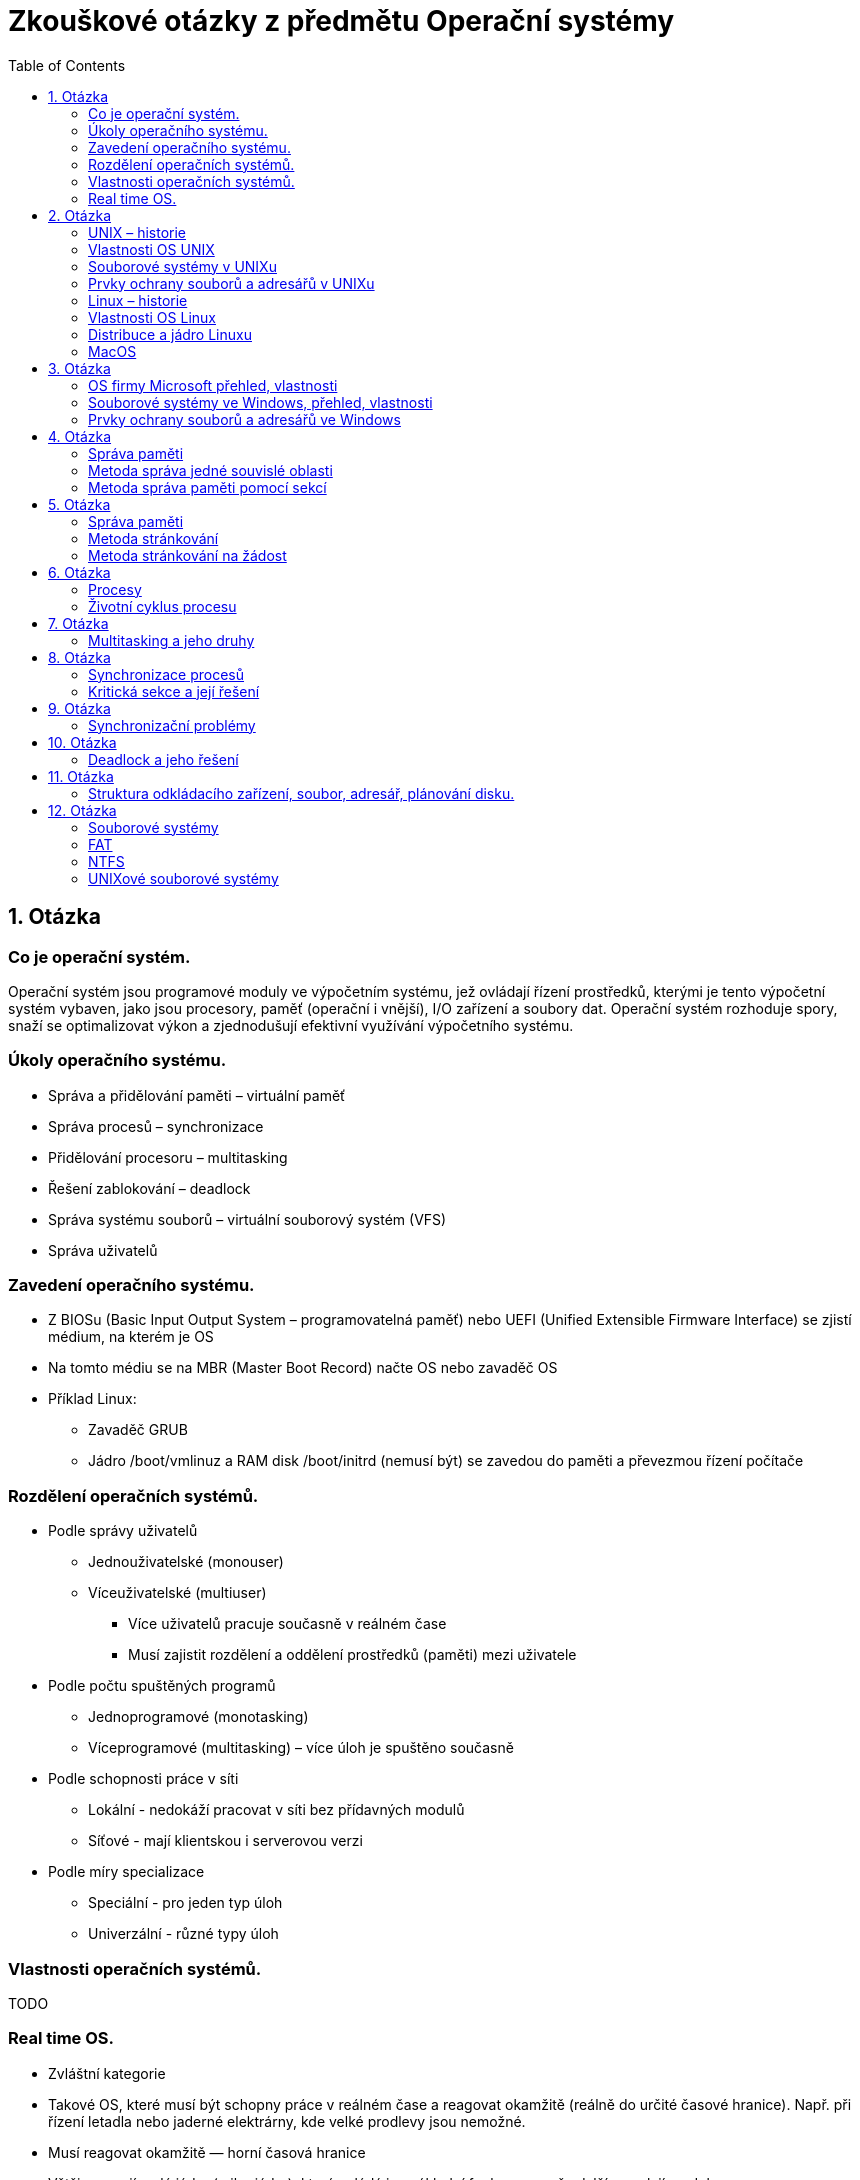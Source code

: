 Zkouškové otázky z předmětu Operační systémy
============================================
:toc: 
:imagesdir: ./pics/

== 1. Otázka ==
=== Co je operační systém. 
Operační systém jsou programové
moduly ve výpočetním systému, jež
ovládají řízení prostředků, kterými je
tento výpočetní systém vybaven, jako
jsou procesory, paměť (operační i
vnější), I/O zařízení a soubory dat.
Operační systém rozhoduje spory, snaží
se optimalizovat výkon a zjednodušují
efektivní využívání výpočetního
systému.

===  Úkoly operačního systému. 
* Správa a přidělování paměti – virtuální paměť
* Správa procesů – synchronizace
* Přidělování procesoru – multitasking
* Řešení zablokování – deadlock
* Správa systému souborů – virtuální souborový systém (VFS)
* Správa uživatelů

===  Zavedení operačního systému. 
* Z BIOSu (Basic Input Output System –
programovatelná paměť) nebo UEFI (Unified
Extensible Firmware Interface) se zjistí
médium, na kterém je OS
* Na tomto médiu se na MBR (Master Boot
Record) načte OS nebo zavaděč OS
* Příklad Linux:
** Zavaděč GRUB
** Jádro /boot/vmlinuz a RAM disk /boot/initrd
(nemusí být) se zavedou do paměti a
převezmou řízení počítače

=== Rozdělení operačních systémů. 
* Podle správy uživatelů
** Jednouživatelské (monouser)
** Víceuživatelské (multiuser)
*** Více uživatelů pracuje současně v reálném čase
*** Musí zajistit rozdělení a oddělení prostředků (paměti) mezi uživatele
* Podle počtu spuštěných programů
** Jednoprogramové (monotasking)
** Víceprogramové (multitasking) – více úloh je spuštěno současně
* Podle schopnosti práce v síti
** Lokální - nedokáží pracovat v síti bez přídavných modulů
** Síťové - mají klientskou i serverovou verzi
* Podle míry specializace
** Speciální - pro jeden typ úloh
** Univerzální - různé typy úloh

===  Vlastnosti operačních systémů. 
TODO

===  Real time OS.
* Zvláštní kategorie
* Takové OS, které musí být schopny práce v reálném čase a reagovat okamžitě (reálně do určité časové hranice). Např. při řízení letadla nebo jaderné elektrárny, kde velké prodlevy jsou nemožné.
* Musí reagovat okamžitě — horní časová hranice
* Většinou mají malé jádro (mikrojádro), které ovládá jen základní funkce a na vše další se volají moduly
* Příklady:
** QNX
** RTLinux – rozšíření jádra Linuxu
** RTX — RealTime eXtension – nadstavba pro Windows

== 2. Otázka
=== UNIX – historie
* Druhá polovina šedesátých let
* Vyvinut ze systému Multics
* Původně vyvinut jako systém pro zpracování textů
* Autoři Ken Thompson a Denis Ritchie
* Název vymyslel Brian Kernighan
* Původně napsán v jazyce B, z kterého byl
* Vyvinut v r. 1971 jazyk C

=== Vlastnosti OS UNIX
* Multiprogramový
* Multiuživatelský
* Víceprocesorový
* S terminálovým přístupem
* Operační systém UNIX musí uživateli u terminálu vytvořit pocit, že počítač schovaný za terminálem je pouze" jeho.
* Jádro běží v privilegovaném režimu
* Obvykle je tvořeno jedním souborem – monolitický systém (v Linuxu /boot/vmlinuz)
* Vše ostatní běží v uživatelském režimu

=== Souborové systémy v UNIXu
* Systém souborů extended FS, (e2fs, e4fs) XFS (Linux), ufs (Solaris), HFS (OS X)
* UNIX (Linux) má jednotnou strukturu adresářů – měla by být jednotná na všech systémech
* Norma POSIX a POSIX-2
* Extended
** Verze Ext (již se nepoužívá), Ext2, Ext3 a Ext4
** Bloky mají velikost 512, 1024, 2048 nebo 4096 B.
** První blok je boot blok.
** Další bloky jsou rozděleny do skupin, každá obsahuje superblok s informacemi o celém disku - při poškození jednoho se použije jiny.
** Informace o souborech jsou v tzv. i-node (i-uzel).
** Volné místo se eviduje v řetězovém seznamu.
** Moznost použít odkazy (linky)
* XFS - Žurnálovací systém. 64 bitový - velikost souboru i souborového systému téměř neomezena. Jsou žurnálována metadata ale ne samotná data - rychlejší ale méně bezpečný než ext4.
* ZFS - Zettabyte File System. 128 bitový systém. Má v sobe přímo integrován manažer logických oddílů. Až 1 ZB dat (1 ZB = 1 bilion TB). Umí automaticky opravovat chyby.
* BTRFS - souborový systém podobny ZFS, založený na B stromech.
* APFS – Apple File System (Starší HFS+) – pro Macos

=== Prvky ochrany souborů a adresářů v UNIXu

Prvky ochrany se určují zvlášť pro:

* majitele souboru (u - user)
* skupinu uživatelů (g - group)
* ostatní, svět (o - other)
* všechny (a - all)

Přidělují se práva pro:

* soubor
** čtení (r)
** zápis (w)
** provedení (spuštění - x)
* adresář
** výpis obsahu (r)
** přejmenování (smazání) (w)
** vstup do adresáře (x)

=== Linux – historie 
Linux vytvořil student Linus Torvalds pomocí operačního systému Minix profesora Tannenbauma v roce 1991

* Tento svůj systém oznámil v mailové konferenci 25. srpna 1991 V té době studoval na univerzitě v Helsinkách informatiku ve druhém ročníku
* Používal PC 386 s 4 MB paměti

=== Vlastnosti OS Linux
* Operační systém Linux je volně šiřitelný OS typu UNIX. Jeho autorem je Linus Torvalds a mnoho dalších programátorů v Internetu. Jádro Linuxu je volně šiřitelné (public domain) podle pravidel GNU General Public License (licence používaná u softwaru GNU).
* Základem Linuxu je jádro, které je vlastně samotný Linux. K němu se potom nabalují další programy
* Množiny programů tvoří distribuce
* Existuje stovky distribucí 

=== Distribuce a jádro Linuxu
Balíky programů, dané dohromady nějakou firmou nebo skupinou lidí

* komerční – platí se buď přímo za média (obvykle lze stáhnout zdarma verzi z ftp) nebo za podporu a manuály
* nekomerční
* překládané – uživatel si stáhne zdrojové texty a distribuci si sám přeloží
* live – pracují přímo z CD, není nutný HD

Linux je možno instalovat z CD (DVD), USB disku nebo po síti (FTP, lokální síť)
* I v druhém případě potřebujeme instalační USB disk nebo CD ze kterého se zavede základní systém
* Je možná i síťová instalace s nabootováním přes síť, ale musí to zvládat síťová karta
* V případě překládané instalace se zavede základní systém a překladač z CD nebo USB disku, pak se z internetu stáhnou zdrojové kódy a celý systém se přeloží

=== MacOS
* Vlastní operační systém
* Nebyl nikdy portován pro jiné platformy
* Verze 1 až 9
* Verze 1 až 8.1 pro M86k procesor
* Verze 7.2 až 9 pro PPC
* Od verze 8.0 pro G3 procesor
* Od 8.6 pro G4 procesor
* Verze 1 až 7.5.5 jsou volně šiřitelné
* Verze 7.6 a novější ne
* MacOS X

Vývoj:

* Systém 4.2 podpora 32 MB disků
* Systém 5 – v prodeji velmi krátce
* Systém 6 barvy
* Systém 7 - nazván jako první MacOS 7

MacOS 7:

* Multitasking
* Odpadkový koš
* Sdílení souborů, Apple Talk
* Aliasy (linky) – fungovaly i když byl cílový soubor překopírován
* Doplňky – extension
* Ovládací panely
* Apple menu
* AppleScript
* TrueType fonty
* Více disket, později na CD

iOS:

* Operační systém pro přenosná zařízení
* iPod touch, iPad, iPhone
* Původně chtěl Apple použít Android nebo upravený Linux
* iOS je úpravou a zjednodušením Mac OS X

== 3. Otázka
=== OS firmy Microsoft přehled, vlastnosti
==== MS DOS
** V roce 1980 pro firmu IBM pro počítač IBM PC 5150
** Koupen za 50 000 dolarů od firmy Seattle Computer Products jako QDOS (Quick and Dirty Operating System)
** Upraven pro IBM PC
** Vycházel z OS CP/M
** IBM PC 5150 – procesor 8086 4,77 Mhz, 64 kB RAM, černobílý monitor, disketová jednotka, klávesnice, stál cca. 4500 dolarů
** Vlastnosti:
*** Jednouživatelský
*** Jednoprogramový
*** Lokální
*** Vrstvená struktura
*** Verze 1.0 až 8.0
*** Poslední „čistá verze“ 6.22
*** 7.0 = Windows95
*** 7.1 = Windows98
*** 8.0 = Windows Me
** Vrstvy MS DOSu:
*** BIOS – základní ovládání HW pomocí softwarových a hardwarových přerušení, IO.SYS – obsluha periferií
*** jádro systému – soubor MSDOS.SYS – monolitické jádro
*** textové rozhraní mezi systémem a uživatelem – soubor COMMAND.COM (obsahuje některé příkazy = vnitřní příkazy). Ostatní příkazy (externí) jsou programy s koncovkou COM (do 64 kB) a EXE
*** Poslední vrstva obsahuje tyto vnější příkazy, dále uživatelské programy a dva konfigurační soubory
*** CONFIG.SYS – nastavení hardware – ovladače pro monitor, CD ROM, znaková sada
*** AUTOEXEC.BAT – nastavení software

==== Windows 1.0
** Tyto první Windows byly dodávány na pěti 5,25palcových 360kB disketách: Setup/Build, Utilities, Fonts, Desktop Applications a Program Disk.
** Nainstalované na disku zabraly méně jak 1 MB.
** Podporovaly několik ukazovacích zařízení, grafiku CGA, Hercules a EGA a také 19 tiskáren.
** Obsahovaly v základu správce souborů, kalkulačku, kalendář, kartotéku, hodiny, poznámkový blok, terminál, MS-DOS Executive, hru Reversi, Control Panel, PIF (Program Information File) Editor, Print Spooler, Clipboard, RAM Drive, Windows Write, Windows Paint.
** Microsoft Write měl podporu více písem a základním formátováním znaků a odstavců, zavedl také příponu  DOC.
** Zavedena klávesová zkratka Alt-F4 pro zavírání aplikací.

==== Windows 2.0
** 9. prosince 1987 – pro procesor 286
** Poprvé se objevuje DDE (dynamická výměna dat mezi aplikacemi).
** Poprvé se mohla jednotlivá okna aplikací přes sebe překrývat.

==== Windows 2.1
** 1987
** Windows/386 – pro procesor 386
** verze 2.0 přejmenována na Windows/286.
** 28. června 1988 verze 2.1 pro obě varianty Windows tedy 286 i 386.
** Verze pro procesor 386 uměla současně spouštět více aplikací pro DOS současně a také pracovat s více paměti.

==== Windows 3.0
** 22. května 1990
** Vlnu přechodu z prostředí MS-DOS na Windows
** Plná podpora instrukcí 80386
** Umí adresovat větší paměť pro jednotlivé aplikace,
** Podporovaly 16barevné prostředí
** Přepracovaný správce programů s ikonkami programů sdružovanými do skupin
** V roce 1991 byly tyto Windows aktualizovány o multimediální funkce.
** Objevují se i první grafické karty optimalizované pro Windows nabízející vyšší rozlišení a barevné hloubky.
** Roste počet aplikací
** Optimalizace hardware pro Windows

==== Windows 3.1
** Duben 1991
** Vylepšení verze 3.0.
** Lepší podpora multimedí.
** První verze DTP programů převedené z Mac OS – Adobe Photoshop a QuarkXpress.
** Instalaci tvořilo sedm 3,5palcových disket o kapacitě 1,4 MB, na disku instalace zabrala 4,5 MB.
** První Windows lokalizované do češtiny

==== Windows 95
** Srpen 1995, masivní reklamní kampaň.
** Nového uživatelské rozhraní
** Integrovaná podpora TCP/IP.
** Multitasking, plug-and-play, připojování k síti přes modem.
** V systému není internetový prohlížeč, pouze v rámci placeného Plus! Packu a samostatně zdarma se objevil na podzim roku 1995.
** Windows 95 OSR 2 (1996) – dostupná jen pro výrobce počítačů, podpora FAT32.
** DirectX – herní platforma

==== Windows 98
** Červen 1998
** Podpora DVD mechanik, USB zařízení (Windows 95 šly doplnit
** částečnou podporu), AGP a FireWire.
** Podporovány systémy s více monitory.
** Přímo v systému Internet Explorer 4.0.

==== Windows Me
** 2000 Windows Millennium Edition (Windows ME).
** Zamaskování MS-DOSu
** System Restore pro obnovu poškozených systémových souborů.
** Movie Maker a Media Player 7.
** Značná kritika uživatelů pro svou nespolehlivost.

==== Windows 2000
** Únoru 2000.
** Interní číslo verze je NT 5.0, ale Microsoft rozhodl, že opustí číslování verzemi a přešel na číslování verzí podle roku.
** Cílem verze 2000 bylo nahradit platformu NT a 9X ve firemním a domácím prostředí jediným společným základem.
** Podpora pro moderní hardware: Firewire, infraporty, USB, bezdrátové sítě, remote desktop, VPN.

==== Windows XP

==== Windows Vista
** Aero – nové grafické rozhraní – ale musí mít podporovaný hardware
** Vyhledávání pomocí indexování souborů
** Podpora XML
** Podpora Ipv6

==== Windows 7
** 64 i 32 bit pro osobní počítače
** 64 bit pro server
** Náročnější na HW
*** 64b chce
**** 2 GB RAM (max 192 GB)
**** 20 GB disk
*** 32b chce
**** 1 GB RAM (max 4 GB)
**** 16 GB disk
** Binární zavaděč

==== Windows8
** Nová verze Windows 8.1
** Optimalizováno pro mobilní a dotyková zařízení
** Dva módy:
*** Tablety
*** Klasická plocha

==== Windows 10

=== Souborové systémy ve Windows, přehled, vlastnosti
Řada systémů Windows NT používá souborové systémy FAT, NTFS, exFAT, Live File System a ReFS (poslední z nich je podporován až Windows Server 2012 R2, ale Windows z nich nemůže nabootovat). Windows používá u každého souborového systému pro označení jeho kořene další písmeno abecedy. Například cesta C:\Windows představuje adresář Windows na disku pojmenovaném C. Označení C: je nejčastěji používáno jako označení primárního oddílu, na kterém bývá operační systém nejčastěji nainstalován.

==== FAT
Poměrně starý systém - prvně použit u MS DOSu

* Nepoužívá žurnálování
* Používá se na paměťových kartách a flash discích.
* Používá se tabulka FAT (File Allocation Table) - informace kde je co uložené.
* Stromová struktura
* Maximálně 255 položek v kořenovém adresáři.
* FAT N (FAT 12, FAT 16, FAT 32) - umožňuje adresovat maximálně 2^N clusteru.
* Dříve 8+3 jméno souboru + přípona, dnes rozšíření VFAT.
* Ve Windows maximálně 32 GB oddíl.
* FAT32 naopak minimálně 512 MB.
* Maximální velikost souboru 4 GB.

==== NTFS
* Prvně u Windows NT.
* Neumožnuje používat male disky (diskety) - minimální velikost 4 GB
* Možnost nastavit práva
* Možnost indexovat soubory
* Názvy v Unicode
* Dynamické přemapování vadných sektoru.
* Šifrovaní a komprese.
* Pevné odkazy – funkční i po přesunu odkazovaného souboru.
* Řídké soubory – lepší uložení souboru, které mají velké části vyplněné 0

=== Prvky ochrany souborů a adresářů ve Windows
* Podobně jako v unixu se dají jednotlivým souborům nastavit oprávnění
* Windows nabízejí dvě možnosti šifrování, pomocí funkce Encrypted File System (EFS) nebo nástroje BitLocker Drive Encryption

== 4. Otázka
=== Správa paměti 

_Fragmentace je v informatice stav, kdy jsou data na datovém médiu uložena nesouvisle po částech._

=== Metoda správa jedné souvislé oblasti
* Technické vybavení
** mezní registr OS (ochrana paměti)
* Výhody:
** jednoduchost
** možnost pracovat i s malou pamětí
* Nevyhody:
** není využita celá paměť
** je-li uloha čekající, není využita paměť ani procesor
** ulohu nelze vykonat, požaduje-li větší paměť než je k dispozici

=== Metoda správa paměti pomocí sekcí
* Paměť se dělí na samostatné sekce, každá obsahuje paměťové sekce jedné úlohy
* Sledování stavu každé sekce - používá se, nepoužívá se, rozsah
** Plánovač úloh
** Přidělení paměti
** Uvolnění paměti
* Ochrana paměti (mezní registry)
* Metody
** Statické přidělování - přidělý vždy stejný blok
** Dynamické přidělování - dle potřeby úlohy
* Výhody
** multiprogramování
** není nutné speciální technické řešení 
** jednoduchá implementace
* Nevýhody
** fragmentace paměti
*** vnitřní
*** vnější
** časté změny stavových registrů
** není únosné, aby OS kontroloval registry při každém zápisu do paměti

Vnitřní fragmentace:

image::fragvnit.png[Vnitřní fragmentace]

Vnější fragmentace:

image::fragvnej.png[Vnější fragmentace]

== 5. Otázka
=== Správa paměti

_Fragmentace je v informatice stav, kdy jsou data na datovém médiu uložena nesouvisle po částech._

=== Metoda stránkování
* Adresový prostor každé úlohy se rozdělí na stejně velké sekce – stránky. Na stejně velké díly (bloky) se rozdělí operační paměť. Pak se mohou snadněji stránky přesouvat mezi bloky. 
* Bloky se stránkami jedné úlohy na sebe nemusí navazovat
* Každá stránka má registr (tabulky stránek)
* Moc velké stránky = fragmentace
* Moc malé stránky = moc registrů (náročné)
* Funkce modulů
** Sledování stavu - tabulka stránek pro každou úlohu
** Tabulka bloků - volný nebo užitý
** Plánovač úloh
** Přidělení a uvolňování bloků

Představa stránkování paměti:

image::strpampred.png[Představa stránkování paměti]

* Výhody:
** Odstranění fragmentace
** Větší počet úloh

* Nevýhody
** Náročné řešení
** Snížení rychlosti
** Tabulky zabírají paměť a snižují rychlost
** Vnitřní fragmentace - i nma malou úlohu velká stránka (stránky mají pevnou velikost)
** Omezeno fyzickým rozsahem paměti

=== Metoda stránkování na žádost

Virtuální paměť 

** Celá úloha se neumístí do operačního paměti
** Součet všech adresových prostor může překročit kapacitu paměti
* V paměti je pouze právě prováděná část úlohy
* Problém pokud program odkazuje na právě nezavedenou část úlohy
* Je nutná strategie rozhodování co má být v paměti zavedeno
* Tabulka stránek se rozšíří o stavový bit, určující zda je stránka zavedena
* Problém, není-li místo pro další stránku pak se musí nějaká odstranit (do záložní paměti). Může se stát, že tato je vzápětí požadována

Představa virtuální paměti:

image::strpredvirpam.png[Představa virtuální paměti]

Funkce modulu

* Sledování stavu paměti 
** Tabulky stránek (každá úloha)
** Bloků (jedna v systému)
** Tabulka souborů (pro každý adresový prostor úlohy) v záložní paměti 
* Rozhodování o přidělení paměti
* Přidělování paměti
* Uvolňování paměti

Algoritmy výměny

* FIFO (first in first out)
* LRU (least recently used)
* LFU (lease frequently used)
* NUR (not used recently) 
** Stránka má "used" bit, který pravidelně nuluje, pokud je třeba uvolnit z paměti vybere stránku, která má used bit 0

Výhody

* Odtranění fragmentace
* Není omezeno fyzickým rozsahem paměti
* Efektivní využití
* Multiprograming

Nevýhody

* Nákladnost
* Vnitřní fragmentace
* Nutnost ošetřit zahlcení systému
 
== 6. Otázka
=== Procesy
Proces je základní jednotka práce moderního OS se sdílením času.

* Současně běží více procesů
** Procesy OS
** Procesy aplikací
* OS střídavě obsluhuje procesy
* Program není proces, ale proces se vytvoří po spuštění programu

==== Struktura procesu
Proces obsahuje
* Ukazatel programu
* Zásobník 
** Dočasná data (parametry podprogramů, návratové adresy, dočasné proměné)
** Data pro globální proměné
* Obsah registrů procesoru

* Každý proces je reprezentován záznamem, který se jmenuje process control block (PCB), který obsahuje informace o procesu

* Struktura PCB
** Proces state
** Program counter (adresa následující insstrukce)
** Registry procesoru
** Informace plánování
** Memory management
** Accounting information (časový limit, číslo procesu)
** I/O status (seznam I/O přidělených pro tento proces, seznam otevřených souborů)

=== Životní cyklus procesu

Životní cyklus Pech:

image::procesStavDiagram.png[Proces stav diagram Pech]

Životní cyklus přednáška:

image::procesStavDiagramPred.png[Proces stav diagram přednáška]

Popis stavů
* Nový proces
* Probíhající (právě je vykonáván)
* Čekající (čeká na událost)
* Připravený (čeká na procesor)
* Ukončený

==== Vytvoření procesu
* Proces vznikne spuštěním aplikace
** Volání jádra fork
* Proces může vytvořit nový proces
** Parent proces
** Child proces
* Dvě možnosti existence parent a child procesu
** Parent běží současně s child procesem
** Parent čeká na ukončení child procesu
* Dvě možnosti vzhledem k adresovému prostoru
** Child je duplikátem parent procesu
** Child má vlastní program a ten je zaveden do paměti

==== Ukončení procesu
* Ke zrušení dochází po vykonání všech instrukcí
** Volání jádra exit
** Volání jádra abort vůči child procesu (parent končí a ukončuje potomky)
* Je-li ukončen parent process pak musí být ukončeni i všichni potomci (odhlášení uživatele nebo ukončení procesu na tvrdo)

==== Běh procesu
* Autonomní a kooperující procesy
* Možnosti spolupráce procesů
** Sdílení informací
** Urychlení výpočtu (vytvoření paralelního procesu)
** Modularita (pro každý modul zvláštní proces)
** Zvýšení pohodlí (uživatel spustí více procesů najednou)
* Procesy mohou běžet těmito způsoby
** Sekvenčně (další proces spuštěn po ukončení předchozího)
** Sekvenčně-paralelně (více procesů se dělí o čas procesoru, mutitasking)
** Paralelně (více procesů na více procesorech s podporou multitaskingu)

==== Přidělování procesoru
* Základní modul systému
** Plánovač procesu
** Dispatcher (provádí přepnutí kontextu)
* Plánovači
** Plánovači úloh
*** Vybírá úlohy ke spuštění
*** Spouští se s delší frekvencí (až minuty)
** Plánovači procesů
*** Vybírá se z připravených procesů 
*** Spouští se s velkou frekvencí (desetiny milisekundy)
** V některých OS není plánovač a všechny nové úlohy se rovnou zavádí

==== Metody vybírání procesů z fronty
* FIFO fronta
* Prioritní fronta
* SJF (Short job first)

==== Prioritní plánování
Každý proces má stanovenou prioritu
* Staticky
* Dynamicky

Priority v reálných OS
* Linux -20 nevyšší až 19 nejnižší (změna pomocí nice a renice)
* Windows 0 nejnižší až 31 nejvyšší (změna pomocí task manageru)

==== Přepnutí kontextu
* Střídání procesů = přepnutí kontextu
* Kontext procesu = informace o procesu
* Uložení a obnovení kontextu
* Kontext procesu
** Obsah adresových registrů
** Registr příznaků
** stav dalších zařízení, které proces používá

== 7. Otázka
=== Multitasking a jeho druhy
Multitasking je schopnost OS provádět několik procesů současně. Jádro rychle přepíná kontext (střídá procesy) takže uživatel má dojem, že běží současně.

==== Nepreemptivní multitasking
* Pseudomultitasking
** Na úrovni procesů si mohou navzájem předat procesor (rezidentní volání programů MS DOS)
** Omezené přepínání (O přepínání se stará jeden zvláštní program)
*** Možné poze u speciálně naprogramovaných aplikací (Mac OS před verzí 5 program Finder)
** Neomezené přepínání
*** Všechny programy (Mac OS do verze 6)
* Kooperativní multitasking
** Vylepšení neomezeného přepínání
** Pokud proces běží na popředí a čeká na I/O pak se procesor půjčí na krátkou dobu procesu na pozadí
** Uživatel si sám určí, který proces je na popředí přepnutím
** Procesy musí spolupracovat (předávat si procesor)
** Pokud je proces špatně naprogramován pak to neumí
** Windows před Win95
** Mac OS před Mac OS X
** iOS

==== Premptivní multitasking
* Pravidelné přepínání (každý proces smí být kdykolic přerušen)
* Sdílení času (k přepínání dochází k pravidelných časových intervalech nebo pokud dojde k přerušení/ukončení procesu)
* UNIX včetně Linux
* Windows NT a lepší
* Windows 95 a lepší
* Mac OS X

== 8. Otázka
=== Synchronizace procesů
=== Kritická sekce a její řešení

== 9. Otázka
=== Synchronizační problémy

== 10. Otázka
=== Deadlock a jeho řešení

== 11. Otázka
=== Struktura odkládacího zařízení, soubor, adresář, plánování disku.

== 12. Otázka
=== Souborové systémy
=== FAT
=== NTFS
=== UNIXové souborové systémy


